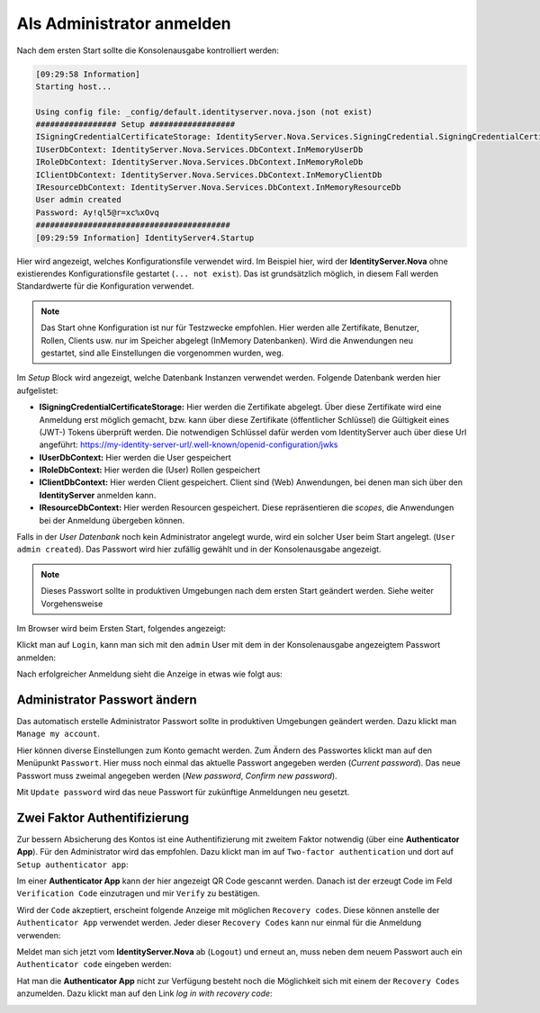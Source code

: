 Als Administrator anmelden
==========================

Nach dem ersten Start sollte die Konsolenausgabe kontrolliert werden:

.. code-block:: bash

    [09:29:58 Information]
    Starting host...

    Using config file: _config/default.identityserver.nova.json (not exist)
    ################# Setup ##################
    ISigningCredentialCertificateStorage: IdentityServer.Nova.Services.SigningCredential.SigningCredentialCertificateInMemoryStorage
    IUserDbContext: IdentityServer.Nova.Services.DbContext.InMemoryUserDb
    IRoleDbContext: IdentityServer.Nova.Services.DbContext.InMemoryRoleDb
    IClientDbContext: IdentityServer.Nova.Services.DbContext.InMemoryClientDb
    IResourceDbContext: IdentityServer.Nova.Services.DbContext.InMemoryResourceDb
    User admin created
    Password: Ay!ql5@r=xc%xOvq
    #########################################
    [09:29:59 Information] IdentityServer4.Startup

Hier wird angezeigt, welches Konfigurationsfile verwendet wird. Im Beispiel hier, wird der **IdentityServer.Nova** ohne existierendes 
Konfigurationsfile gestartet (``... not exist``). Das ist grundsätzlich möglich, in diesem Fall werden Standardwerte für die Konfiguration verwendet.

.. note::

    Das Start ohne Konfiguration ist nur für Testzwecke empfohlen. Hier werden alle Zertifikate, Benutzer, Rollen, Clients usw. nur im Speicher 
    abgelegt (InMemory Datenbanken). Wird die Anwendungen neu gestartet, sind alle Einstellungen die vorgenommen wurden, weg.

Im *Setup* Block wird angezeigt, welche Datenbank Instanzen verwendet werden. Folgende Datenbank werden hier aufgelistet:

* **ISigningCredentialCertificateStorage:** Hier werden die Zertifikate abgelegt. Über diese Zertifikate wird eine Anmeldung erst möglich gemacht,
  bzw. kann über diese Zertifikate (öffentlicher Schlüssel) die Gültigkeit eines (JWT-) Tokens überprüft werden. Die notwendigen Schlüssel dafür werden 
  vom IdentityServer auch über diese Url angeführt: https://my-identity-server-url/.well-known/openid-configuration/jwks

* **IUserDbContext:** Hier werden die User gespeichert
* **IRoleDbContext:** Hier werden die (User) Rollen gespeichert
* **IClientDbContext:** Hier werden Client gespeichert. Client sind (Web) Anwendungen, bei denen man sich über den **IdentityServer** anmelden kann.
* **IResourceDbContext:** Hier werden Resourcen gespeichert. Diese repräsentieren die `scopes`, die Anwendungen bei der Anmeldung übergeben können.
  
Falls in der *User Datenbank* noch kein Administrator angelegt wurde, wird ein solcher User beim Start angelegt. (``User admin created``).
Das Passwort wird hier zufällig gewählt und in der Konsolenausgabe angezeigt.

.. note::

    Dieses Passwort sollte in produktiven Umgebungen nach dem ersten Start geändert werden. Siehe weiter Vorgehensweise

Im Browser wird beim Ersten Start, folgendes angezeigt:

.. image:: img/login-as-admin1.png

Klickt man auf ``Login``, kann man sich mit den ``admin`` User mit dem in der Konsolenausgabe angezeigtem Passwort anmelden:

.. image:: img/login-as-admin2.png

Nach erfolgreicher Anmeldung sieht die Anzeige in etwas wie folgt aus:

.. image:: img/login-as-admin3.png

Administrator Passwort ändern
-----------------------------

Das automatisch erstelle Administrator Passwort sollte in produktiven Umgebungen geändert werden. Dazu klickt man ``Manage my account``.

Hier können diverse Einstellungen zum Konto gemacht werden. Zum Ändern des Passwortes klickt man auf den Menüpunkt ``Passwort``. Hier 
muss noch einmal das aktuelle Passwort angegeben werden (`Current password`). Das neue Passwort muss zweimal angegeben werden (`New password`, `Confirm new password`).

.. image:: img/login-as-admin4.png

Mit ``Update password`` wird das neue Passwort für zukünftige Anmeldungen neu gesetzt.

Zwei Faktor Authentifizierung
-----------------------------

Zur bessern Absicherung des Kontos ist eine Authentifizierung mit zweitem Faktor notwendig (über eine **Authenticator App**). Für den Administrator wird das empfohlen. 
Dazu klickt man im auf ``Two-factor authentication`` und dort auf ``Setup authenticator app``:

.. image:: img/login-as-admin5.png

Im einer **Authenticator App** kann der hier angezeigt QR Code gescannt werden. Danach ist der erzeugt Code im Feld ``Verification Code`` einzutragen und mir ``Verify``
zu bestätigen.

Wird der ``Code`` akzeptiert, erscheint folgende Anzeige mit möglichen ``Recovery codes``. Diese können anstelle der ``Authenticator App`` verwendet werden. Jeder dieser 
``Recovery Codes`` kann nur einmal für die Anmeldung verwenden:

.. image:: img/login-as-admin6.png

Meldet man sich jetzt vom **IdentityServer.Nova** ab (``Logout``) und erneut an, muss neben dem neuem Passwort auch ein ``Authenticator code`` eingeben werden:

.. image:: img/login-as-admin7.png

Hat man die **Authenticator App** nicht zur Verfügung besteht noch die Möglichkeit sich mit einem der ``Recovery Codes`` anzumelden. Dazu klickt man auf den Link `log in with recovery code`:

.. image:: img/login-as-admin8.png
